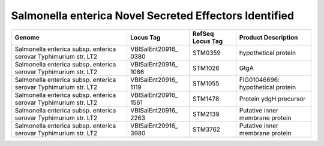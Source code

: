 Salmonella enterica Novel Secreted Effectors Identified
=======================================================

+-----------------+-----------------+-----------------+-----------------+
| Genome          | Locus Tag       | RefSeq Locus    | Product         |
|                 |                 | Tag             | Description     |
+=================+=================+=================+=================+
| Salmonella      | VBISalEnt20916_ | STM0359         | hypothetical    |
| enterica subsp. | 0380            |                 | protein         |
| enterica        |                 |                 |                 |
| serovar         |                 |                 |                 |
| Typhimurium     |                 |                 |                 |
| str. LT2        |                 |                 |                 |
+-----------------+-----------------+-----------------+-----------------+
| Salmonella      | VBISalEnt20916_ | STM1026         | GtgA            |
| enterica subsp. | 1086            |                 |                 |
| enterica        |                 |                 |                 |
| serovar         |                 |                 |                 |
| Typhimurium     |                 |                 |                 |
| str. LT2        |                 |                 |                 |
+-----------------+-----------------+-----------------+-----------------+
| Salmonella      | VBISalEnt20916_ | STM1055         | FIG01046696:    |
| enterica subsp. | 1119            |                 | hypothetical    |
| enterica        |                 |                 | protein         |
| serovar         |                 |                 |                 |
| Typhimurium     |                 |                 |                 |
| str. LT2        |                 |                 |                 |
+-----------------+-----------------+-----------------+-----------------+
| Salmonella      | VBISalEnt20916_ | STM1478         | Protein ydgH    |
| enterica subsp. | 1561            |                 | precursor       |
| enterica        |                 |                 |                 |
| serovar         |                 |                 |                 |
| Typhimurium     |                 |                 |                 |
| str. LT2        |                 |                 |                 |
+-----------------+-----------------+-----------------+-----------------+
| Salmonella      | VBISalEnt20916_ | STM2139         | Putative inner  |
| enterica subsp. | 2263            |                 | membrane        |
| enterica        |                 |                 | protein         |
| serovar         |                 |                 |                 |
| Typhimurium     |                 |                 |                 |
| str. LT2        |                 |                 |                 |
+-----------------+-----------------+-----------------+-----------------+
| Salmonella      | VBISalEnt20916_ | STM3762         | Putative inner  |
| enterica subsp. | 3980            |                 | membrane        |
| enterica        |                 |                 | protein         |
| serovar         |                 |                 |                 |
| Typhimurium     |                 |                 |                 |
| str. LT2        |                 |                 |                 |
+-----------------+-----------------+-----------------+-----------------+